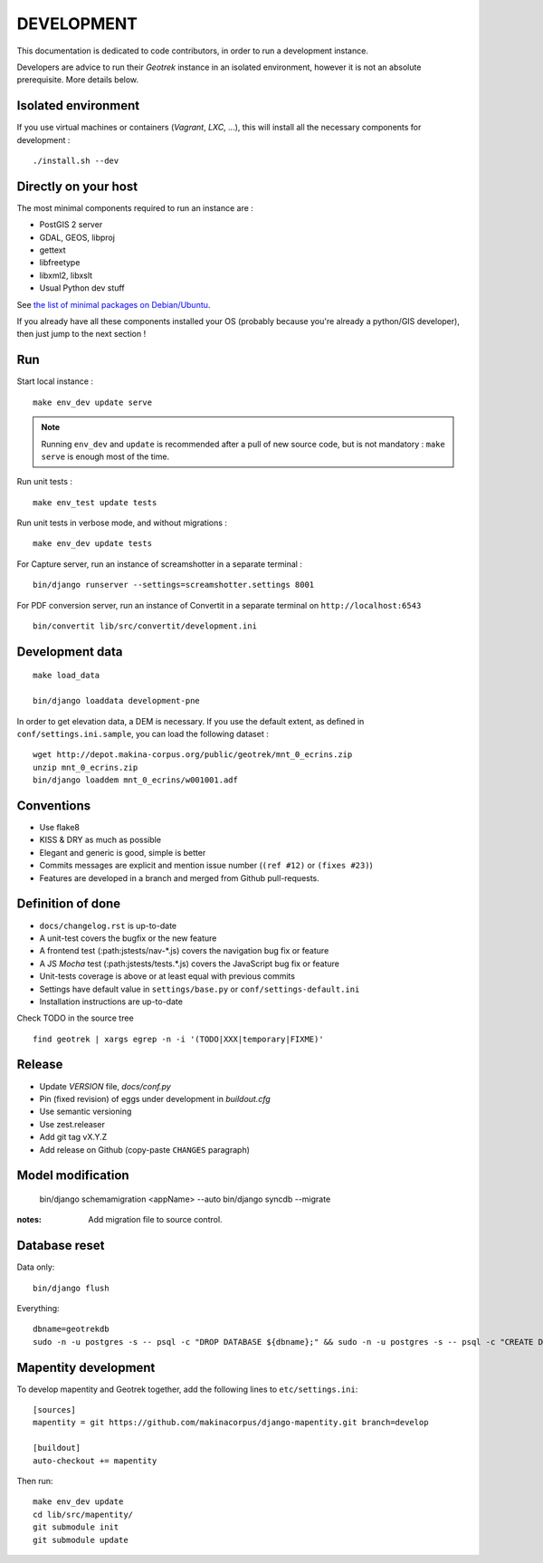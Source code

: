.. _development-section:

===========
DEVELOPMENT
===========

This documentation is dedicated to code contributors, in order to run a development instance.

Developers are advice to run their *Geotrek* instance in an isolated environment,
however it is not an absolute prerequisite. More details below.


Isolated environment
--------------------

If you use virtual machines or containers (*Vagrant*, *LXC*, ...), this
will install all the necessary components for development :

::

    ./install.sh --dev


Directly on your host
---------------------

The most minimal components required to run an instance are :

* PostGIS 2 server
* GDAL, GEOS, libproj
* gettext
* libfreetype
* libxml2, libxslt
* Usual Python dev stuff

See `the list of minimal packages on Debian/Ubuntu <https://github.com/makinacorpus/Geotrek/blob/211cd/install.sh#L136-L148>`_.

If you already have all these components installed your OS (probably
because you're already a python/GIS developer), then just jump to the
next section !


Run
---

Start local instance :

::

    make env_dev update serve

.. note::

    Running ``env_dev`` and ``update`` is recommended after a pull of new source code,
    but is not mandatory : ``make serve`` is enough most of the time.


Run unit tests :

::

    make env_test update tests


Run unit tests in verbose mode, and without migrations :

::

    make env_dev update tests


For Capture server, run an instance of screamshotter in a separate terminal :

::

    bin/django runserver --settings=screamshotter.settings 8001


For PDF conversion server, run an instance of Convertit in a separate terminal on ``http://localhost:6543``

::

    bin/convertit lib/src/convertit/development.ini


Development data
----------------

::

    make load_data

    bin/django loaddata development-pne


In order to get elevation data, a DEM is necessary. If you use the default extent,
as defined in ``conf/settings.ini.sample``, you can load the following dataset :

::

    wget http://depot.makina-corpus.org/public/geotrek/mnt_0_ecrins.zip
    unzip mnt_0_ecrins.zip
    bin/django loaddem mnt_0_ecrins/w001001.adf


Conventions
-----------

* Use flake8
* KISS & DRY as much as possible
* Elegant and generic is good, simple is better
* Commits messages are explicit and mention issue number (``(ref #12)`` or ``(fixes #23)``)
* Features are developed in a branch and merged from Github pull-requests.


Definition of done
------------------

* ``docs/changelog.rst`` is up-to-date
* A unit-test covers the bugfix or the new feature
* A frontend test (:path:jstests/nav-*.js) covers the navigation bug fix or feature
* A JS *Mocha* test (:path:jstests/tests.*.js) covers the JavaScript bug fix or feature
* Unit-tests coverage is above or at least equal with previous commits
* Settings have default value in ``settings/base.py`` or ``conf/settings-default.ini``
* Installation instructions are up-to-date

Check TODO in the source tree ::

    find geotrek | xargs egrep -n -i '(TODO|XXX|temporary|FIXME)'


Release
-------

* Update *VERSION* file, *docs/conf.py*
* Pin (fixed revision) of eggs under development in *buildout.cfg*
* Use semantic versioning
* Use zest.releaser
* Add git tag vX.Y.Z
* Add release on Github (copy-paste ``CHANGES`` paragraph)


Model modification
------------------

    bin/django schemamigration <appName> --auto
    bin/django syncdb --migrate

:notes:

    Add migration file to source control.


Database reset
--------------

Data only:

::

    bin/django flush


Everything:

::

    dbname=geotrekdb
    sudo -n -u postgres -s -- psql -c "DROP DATABASE ${dbname};" && sudo -n -u postgres -s -- psql -c "CREATE DATABASE ${dbname};" && sudo -n -u postgres -s -- psql -d ${dbname} -c "CREATE EXTENSION postgis;"


Mapentity development
---------------------

To develop mapentity and Geotrek together, add the following lines to ``etc/settings.ini``:

::

    [sources]
    mapentity = git https://github.com/makinacorpus/django-mapentity.git branch=develop

    [buildout]
    auto-checkout += mapentity

Then run:

::

    make env_dev update
    cd lib/src/mapentity/
    git submodule init
    git submodule update
